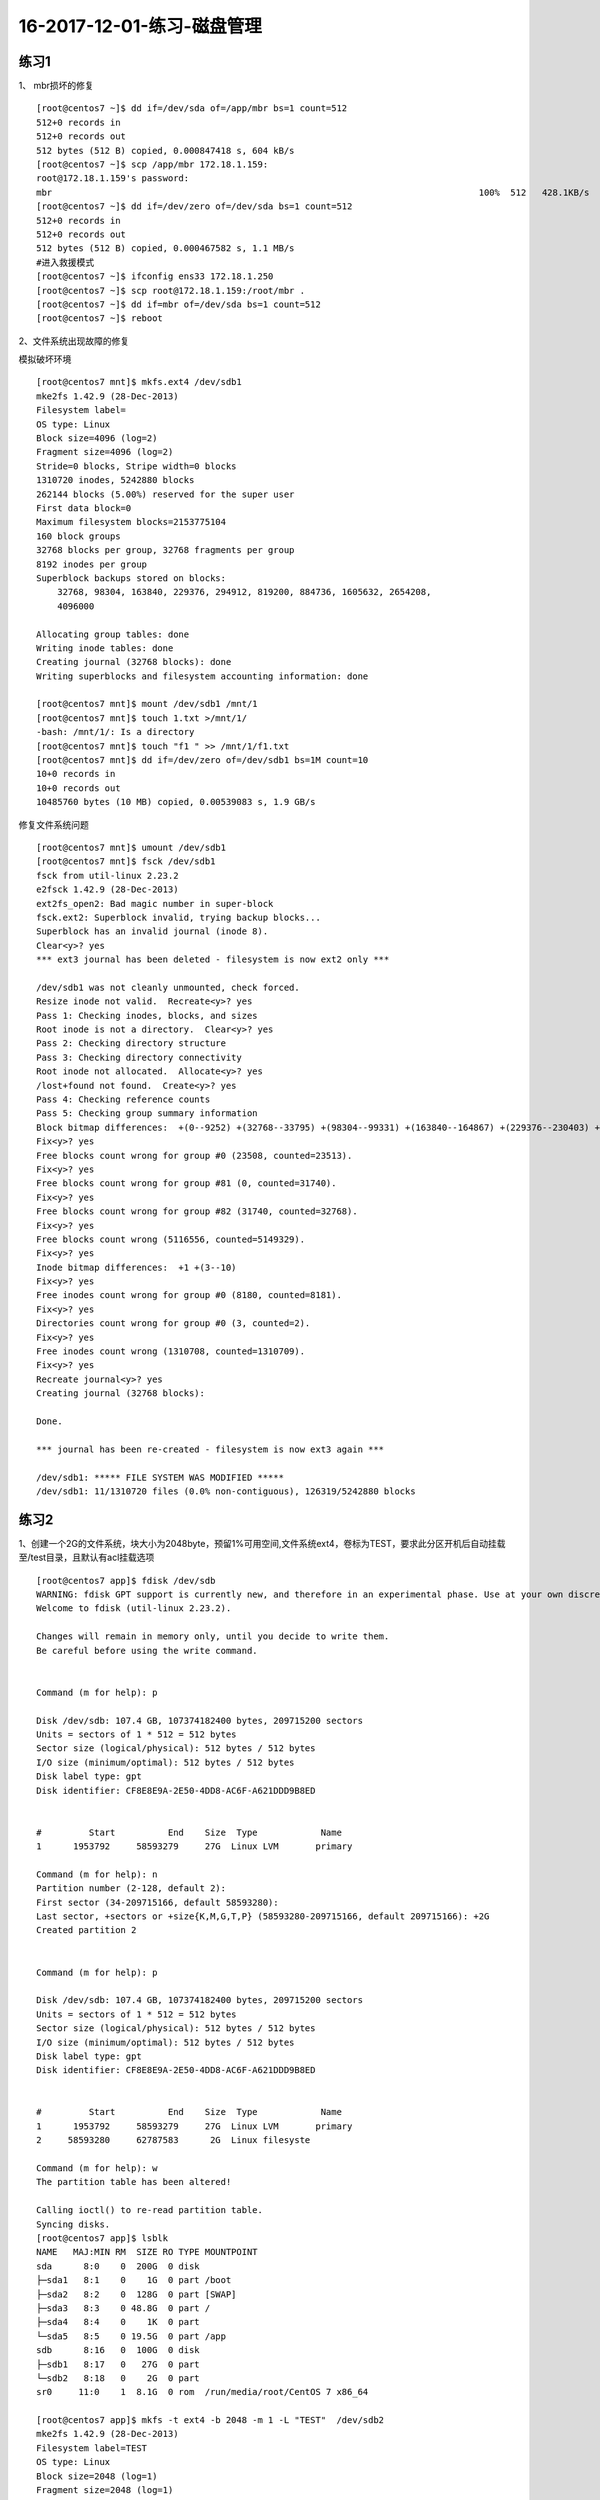 16-2017-12-01-练习-磁盘管理
==============================

练习1
--------------------------------------------
1、 mbr损坏的修复 ::

    [root@centos7 ~]$ dd if=/dev/sda of=/app/mbr bs=1 count=512
    512+0 records in
    512+0 records out
    512 bytes (512 B) copied, 0.000847418 s, 604 kB/s
    [root@centos7 ~]$ scp /app/mbr 172.18.1.159:
    root@172.18.1.159's password: 
    mbr                                                                                 100%  512   428.1KB/s   00:00    
    [root@centos7 ~]$ dd if=/dev/zero of=/dev/sda bs=1 count=512
    512+0 records in
    512+0 records out
    512 bytes (512 B) copied, 0.000467582 s, 1.1 MB/s
    #进入救援模式
    [root@centos7 ~]$ ifconfig ens33 172.18.1.250
    [root@centos7 ~]$ scp root@172.18.1.159:/root/mbr .
    [root@centos7 ~]$ dd if=mbr of=/dev/sda bs=1 count=512
    [root@centos7 ~]$ reboot

2、文件系统出现故障的修复 

模拟破坏环境 ::

    [root@centos7 mnt]$ mkfs.ext4 /dev/sdb1
    mke2fs 1.42.9 (28-Dec-2013)
    Filesystem label=
    OS type: Linux
    Block size=4096 (log=2)
    Fragment size=4096 (log=2)
    Stride=0 blocks, Stripe width=0 blocks
    1310720 inodes, 5242880 blocks
    262144 blocks (5.00%) reserved for the super user
    First data block=0
    Maximum filesystem blocks=2153775104
    160 block groups
    32768 blocks per group, 32768 fragments per group
    8192 inodes per group
    Superblock backups stored on blocks: 
        32768, 98304, 163840, 229376, 294912, 819200, 884736, 1605632, 2654208, 
        4096000

    Allocating group tables: done                            
    Writing inode tables: done                            
    Creating journal (32768 blocks): done
    Writing superblocks and filesystem accounting information: done   

    [root@centos7 mnt]$ mount /dev/sdb1 /mnt/1
    [root@centos7 mnt]$ touch 1.txt >/mnt/1/
    -bash: /mnt/1/: Is a directory
    [root@centos7 mnt]$ touch "f1 " >> /mnt/1/f1.txt
    [root@centos7 mnt]$ dd if=/dev/zero of=/dev/sdb1 bs=1M count=10
    10+0 records in
    10+0 records out
    10485760 bytes (10 MB) copied, 0.00539083 s, 1.9 GB/s


修复文件系统问题 ::

    [root@centos7 mnt]$ umount /dev/sdb1
    [root@centos7 mnt]$ fsck /dev/sdb1
    fsck from util-linux 2.23.2
    e2fsck 1.42.9 (28-Dec-2013)
    ext2fs_open2: Bad magic number in super-block
    fsck.ext2: Superblock invalid, trying backup blocks...
    Superblock has an invalid journal (inode 8).
    Clear<y>? yes
    *** ext3 journal has been deleted - filesystem is now ext2 only ***

    /dev/sdb1 was not cleanly unmounted, check forced.
    Resize inode not valid.  Recreate<y>? yes
    Pass 1: Checking inodes, blocks, and sizes
    Root inode is not a directory.  Clear<y>? yes
    Pass 2: Checking directory structure
    Pass 3: Checking directory connectivity
    Root inode not allocated.  Allocate<y>? yes
    /lost+found not found.  Create<y>? yes
    Pass 4: Checking reference counts
    Pass 5: Checking group summary information
    Block bitmap differences:  +(0--9252) +(32768--33795) +(98304--99331) +(163840--164867) +(229376--230403) +(294912--295939) -(2655236--2688003)
    Fix<y>? yes
    Free blocks count wrong for group #0 (23508, counted=23513).
    Fix<y>? yes
    Free blocks count wrong for group #81 (0, counted=31740).
    Fix<y>? yes
    Free blocks count wrong for group #82 (31740, counted=32768).
    Fix<y>? yes
    Free blocks count wrong (5116556, counted=5149329).
    Fix<y>? yes
    Inode bitmap differences:  +1 +(3--10)
    Fix<y>? yes
    Free inodes count wrong for group #0 (8180, counted=8181).
    Fix<y>? yes
    Directories count wrong for group #0 (3, counted=2).
    Fix<y>? yes
    Free inodes count wrong (1310708, counted=1310709).
    Fix<y>? yes
    Recreate journal<y>? yes
    Creating journal (32768 blocks): 

    Done.

    *** journal has been re-created - filesystem is now ext3 again ***

    /dev/sdb1: ***** FILE SYSTEM WAS MODIFIED *****
    /dev/sdb1: 11/1310720 files (0.0% non-contiguous), 126319/5242880 blocks


练习2 
--------------------------------------------------
1、创建一个2G的文件系统，块大小为2048byte，预留1%可用空间,文件系统ext4，卷标为TEST，要求此分区开机后自动挂载至/test目录，且默认有acl挂载选项 ::

    [root@centos7 app]$ fdisk /dev/sdb
    WARNING: fdisk GPT support is currently new, and therefore in an experimental phase. Use at your own discretion.
    Welcome to fdisk (util-linux 2.23.2).

    Changes will remain in memory only, until you decide to write them.
    Be careful before using the write command.


    Command (m for help): p

    Disk /dev/sdb: 107.4 GB, 107374182400 bytes, 209715200 sectors
    Units = sectors of 1 * 512 = 512 bytes
    Sector size (logical/physical): 512 bytes / 512 bytes
    I/O size (minimum/optimal): 512 bytes / 512 bytes
    Disk label type: gpt
    Disk identifier: CF8E8E9A-2E50-4DD8-AC6F-A621DDD9B8ED


    #         Start          End    Size  Type            Name
    1      1953792     58593279     27G  Linux LVM       primary

    Command (m for help): n  
    Partition number (2-128, default 2): 
    First sector (34-209715166, default 58593280): 
    Last sector, +sectors or +size{K,M,G,T,P} (58593280-209715166, default 209715166): +2G
    Created partition 2


    Command (m for help): p

    Disk /dev/sdb: 107.4 GB, 107374182400 bytes, 209715200 sectors
    Units = sectors of 1 * 512 = 512 bytes
    Sector size (logical/physical): 512 bytes / 512 bytes
    I/O size (minimum/optimal): 512 bytes / 512 bytes
    Disk label type: gpt
    Disk identifier: CF8E8E9A-2E50-4DD8-AC6F-A621DDD9B8ED


    #         Start          End    Size  Type            Name
    1      1953792     58593279     27G  Linux LVM       primary
    2     58593280     62787583      2G  Linux filesyste 

    Command (m for help): w
    The partition table has been altered!

    Calling ioctl() to re-read partition table.
    Syncing disks.
    [root@centos7 app]$ lsblk
    NAME   MAJ:MIN RM  SIZE RO TYPE MOUNTPOINT
    sda      8:0    0  200G  0 disk 
    ├─sda1   8:1    0    1G  0 part /boot
    ├─sda2   8:2    0  128G  0 part [SWAP]
    ├─sda3   8:3    0 48.8G  0 part /
    ├─sda4   8:4    0    1K  0 part 
    └─sda5   8:5    0 19.5G  0 part /app
    sdb      8:16   0  100G  0 disk 
    ├─sdb1   8:17   0   27G  0 part 
    └─sdb2   8:18   0    2G  0 part 
    sr0     11:0    1  8.1G  0 rom  /run/media/root/CentOS 7 x86_64
   
    [root@centos7 app]$ mkfs -t ext4 -b 2048 -m 1 -L "TEST"  /dev/sdb2
    mke2fs 1.42.9 (28-Dec-2013)
    Filesystem label=TEST
    OS type: Linux
    Block size=2048 (log=1)
    Fragment size=2048 (log=1)
    Stride=0 blocks, Stripe width=0 blocks
    131072 inodes, 1048576 blocks
    10485 blocks (1.00%) reserved for the super user
    First data block=0
    Maximum filesystem blocks=269484032
    64 block groups
    16384 blocks per group, 16384 fragments per group
    2048 inodes per group
    Superblock backups stored on blocks: 
        16384, 49152, 81920, 114688, 147456, 409600, 442368, 802816

    Allocating group tables: done                            
    Writing inode tables: done                            
    Creating journal (32768 blocks): done
    Writing superblocks and filesystem accounting information: done 

    [root@centos7 app]$ tune2fs -l /dev/sdb2
    tune2fs 1.42.9 (28-Dec-2013)
    Filesystem volume name:   TEST
    Last mounted on:          <not available>
    Filesystem UUID:          ac0dfb11-573e-4036-8fe9-256e04f0110c
    Filesystem magic number:  0xEF53
    Filesystem revision #:    1 (dynamic)
    Filesystem features:      has_journal ext_attr resize_inode dir_index filetype extent 64bit flex_bg sparse_super huge_file uninit_bg dir_nlink extra_isize
    Filesystem flags:         signed_directory_hash 
    Default mount options:    user_xattr acl
    Filesystem state:         clean
    Errors behavior:          Continue
    Filesystem OS type:       Linux
    Inode count:              131072
    Block count:              1048576
    Reserved block count:     10485
    Free blocks:              994651
    Free inodes:              131061
    First block:              0
    Block size:               2048
    Fragment size:            2048
    Group descriptor size:    64
    Reserved GDT blocks:      512
    Blocks per group:         16384
    Fragments per group:      16384
    Inodes per group:         2048
    Inode blocks per group:   256
    Flex block group size:    16
    Filesystem created:       Mon Dec  4 19:27:56 2017
    Last mount time:          n/a
    Last write time:          Mon Dec  4 19:28:00 2017
    Mount count:              0
    Maximum mount count:      -1
    Last checked:             Mon Dec  4 19:27:56 2017
    Check interval:           0 (<none>)
    Lifetime writes:          65 MB
    Reserved blocks uid:      0 (user root)
    Reserved blocks gid:      0 (group root)
    First inode:              11
    Inode size:	          256
    Required extra isize:     28
    Desired extra isize:      28
    Journal inode:            8
    Default directory hash:   half_md4
    Directory Hash Seed:      2008b2d4-8232-4184-8ba8-9badec4f375f
    Journal backup:           inode blocks
    [root@centos7 app]$ mkdir /test
    [root@centos7 app]$ mount /dev/sdb2 /test
    [root@centos7 app]$ tail -n 1 /etc/mtab >> /etc/fstab
    [root@centos7 app]$ cat /etc/fstab 

    #
    # /etc/fstab
    # Created by anaconda on Tue Nov  7 16:07:01 2017
    #
    # Accessible filesystems, by reference, are maintained under '/dev/disk'
    # See man pages fstab(5), findfs(8), mount(8) and/or blkid(8) for more info
    #

    UUID=59ccea87-3c4e-4bbc-9e2f-3fadb1dcf2e6 /                       ext4    defaults        1 1
    UUID=f4e867e8-bcde-43a2-adc7-c80b0948e85f /app                    ext4    noatime,usrquota,grpquota        1 2
    UUID=1d6cbe88-ffb4-4adf-bacf-76be1fa75708 /boot                   ext4    defaults        1 2
    UUID=b2c064f5-1ee5-4b5c-9e75-ed41cb99c5aa swap                    swap    defaults        0 0

    /dev/sdb2 /test ext4 rw,seclabel,relatime,data=ordered 0 0
    [root@centos7 app]$ cd /test
    [root@centos7 test]$ touch a.txt
    [root@centos7 test]$ setfacl -m "u:zhaojiedi:rwx" a.txt 
    [root@centos7 test]$ getfacl a.txt
    # file: a.txt
    # owner: root
    # group: root
    user::rw-
    user:zhaojiedi:rwx
    group::r--
    mask::rwx
    other::r--

2、写一个脚本，完成如下功能：

    (1) 列出当前系统识别到的所有磁盘设备
    (2) 如磁盘数量为1，则显示其空间使用信息

否则，则显示最后一个磁盘上的空间使用信息 ::

    lsblk  |grep '^s[dh][a-z]\+' -o
    df  /dev/`lsblk  |grep '^s[dh][a-z]\+' -o | tail -n 1 `

3、将CentOS6的CentOS-6.8-x86_64-bin-DVD1.iso和CentOS-6.8-x86_64-bin-DVD2.iso两个文件，合并成一个CentOS-6.8-x86_64-Everything.iso文件，并将其配置为yum源 ::

    mount /dev/sr2 /mnt/cdrom1
    mount /dev/sr3 /mnt/cdrom2 

    cp -a /mnt/cdrom2/*  /app/test/
    \cp -a /mnt/cdrom1/* /app/tset/
    cp /mnt/cdrom1/.discinfo /app/test
    ./mkdvdiso.sh  /app/test /root/centos.iso

练习3 
------------------------------------------------
1 、制作交换分区，并启用 ::

    [root@centos7 ~]$ fdisk /dev/sdb
    WARNING: fdisk GPT support is currently new, and therefore in an experimental phase. Use at your own discretion.
    Welcome to fdisk (util-linux 2.23.2).

    Changes will remain in memory only, until you decide to write them.
    Be careful before using the write command.


    Command (m for help): n
    Partition number (3-128, default 3): 
    First sector (34-209715166, default 62787584): 
    Last sector, +sectors or +size{K,M,G,T,P} (62787584-209715166, default 209715166): +1G
    Created partition 3


    Command (m for help): p

    Disk /dev/sdb: 107.4 GB, 107374182400 bytes, 209715200 sectors
    Units = sectors of 1 * 512 = 512 bytes
    Sector size (logical/physical): 512 bytes / 512 bytes
    I/O size (minimum/optimal): 512 bytes / 512 bytes
    Disk label type: gpt
    Disk identifier: CF8E8E9A-2E50-4DD8-AC6F-A621DDD9B8ED


    #         Start          End    Size  Type            Name
    1      1953792     58593279     27G  Linux LVM       primary
    2     58593280     62787583      2G  Linux filesyste 
    3     62787584     64884735      1G  Linux filesyste 

    Command (m for help): t
    Partition number (1-3, default 3): 
    Partition type (type L to list all types): L
    1 EFI System                     C12A7328-F81F-11D2-BA4B-00A0C93EC93B
    2 MBR partition scheme           024DEE41-33E7-11D3-9D69-0008C781F39F
    3 BIOS boot partition            21686148-6449-6E6F-744E-656564454649
    4 Microsoft reserved             E3C9E316-0B5C-4DB8-817D-F92DF00215AE
    5 Microsoft basic data           EBD0A0A2-B9E5-4433-87C0-68B6B72699C7
    6 Microsoft LDM metadata         5808C8AA-7E8F-42E0-85D2-E1E90434CFB3
    7 Microsoft LDM data             AF9B60A0-1431-4F62-BC68-3311714A69AD
    8 Windows recovery evironmnet    DE94BBA4-06D1-4D40-A16A-BFD50179D6AC
    9 IBM General Parallel Fs        37AFFC90-EF7D-4E96-91C3-2D7AE055B174
    10 HP-UX data partition           75894C1E-3AEB-11D3-B7C1-7B03A0000000
    11 HP-UX service partition        E2A1E728-32E3-11D6-A682-7B03A0000000
    12 Linux filesystem               0FC63DAF-8483-4772-8E79-3D69D8477DE4
    13 Linux RAID                     A19D880F-05FC-4D3B-A006-743F0F84911E
    14 Linux swap                     0657FD6D-A4AB-43C4-84E5-0933C84B4F4F
    15 Linux LVM                      E6D6D379-F507-44C2-A23C-238F2A3DF928
    16 Linux reserved                 8DA63339-0007-60C0-C436-083AC8230908
    17 FreeBSD data                   516E7CB4-6ECF-11D6-8FF8-00022D09712B
    18 FreeBSD boot                   83BD6B9D-7F41-11DC-BE0B-001560B84F0F
    19 FreeBSD swap                   516E7CB5-6ECF-11D6-8FF8-00022D09712B
    20 FreeBSD UFS                    516E7CB6-6ECF-11D6-8FF8-00022D09712B
    21 FreeBSD ZFS                    516E7CBA-6ECF-11D6-8FF8-00022D09712B
    22 FreeBSD Vinum                  516E7CB8-6ECF-11D6-8FF8-00022D09712B
    23 Apple HFS/HFS+                 48465300-0000-11AA-AA11-00306543ECAC
    24 Apple UFS                      55465300-0000-11AA-AA11-00306543ECAC
    25 Apple RAID                     52414944-0000-11AA-AA11-00306543ECAC
    26 Apple RAID offline             52414944-5F4F-11AA-AA11-00306543ECAC
    27 Apple boot                     426F6F74-0000-11AA-AA11-00306543ECAC
    28 Apple label                    4C616265-6C00-11AA-AA11-00306543ECAC
    29 Apple TV recovery              5265636F-7665-11AA-AA11-00306543ECAC
    30 Apple Core storage             53746F72-6167-11AA-AA11-00306543ECAC
    31 Solaris boot                   6A82CB45-1DD2-11B2-99A6-080020736631
    32 Solaris root                   6A85CF4D-1DD2-11B2-99A6-080020736631
    33 Solaris /usr & Apple ZFS       6A898CC3-1DD2-11B2-99A6-080020736631
    34 Solaris swap                   6A87C46F-1DD2-11B2-99A6-080020736631
    35 Solaris backup                 6A8B642B-1DD2-11B2-99A6-080020736631
    36 Solaris /var                   6A8EF2E9-1DD2-11B2-99A6-080020736631
    37 Solaris /home                  6A90BA39-1DD2-11B2-99A6-080020736631
    38 Solaris alternate sector       6A9283A5-1DD2-11B2-99A6-080020736631
    39 Solaris reserved 1             6A945A3B-1DD2-11B2-99A6-080020736631
    40 Solaris reserved 2             6A9630D1-1DD2-11B2-99A6-080020736631
    41 Solaris reserved 3             6A980767-1DD2-11B2-99A6-080020736631
    42 Solaris reserved 4             6A96237F-1DD2-11B2-99A6-080020736631
    43 Solaris reserved 5             6A8D2AC7-1DD2-11B2-99A6-080020736631
    44 NetBSD swap                    49F48D32-B10E-11DC-B99B-0019D1879648
    45 NetBSD FFS                     49F48D5A-B10E-11DC-B99B-0019D1879648
    46 NetBSD LFS                     49F48D82-B10E-11DC-B99B-0019D1879648
    47 NetBSD concatenated            2DB519C4-B10E-11DC-B99B-0019D1879648
    48 NetBSD encrypted               2DB519EC-B10E-11DC-B99B-0019D1879648
    49 NetBSD RAID                    49F48DAA-B10E-11DC-B99B-0019D1879648
    50 ChromeOS kernel                FE3A2A5D-4F32-41A7-B725-ACCC3285A309
    51 ChromeOS root fs               3CB8E202-3B7E-47DD-8A3C-7FF2A13CFCEC
    52 ChromeOS reserved              2E0A753D-9E48-43B0-8337-B15192CB1B5E
    53 MidnightBSD data               85D5E45A-237C-11E1-B4B3-E89A8F7FC3A7
    54 MidnightBSD boot               85D5E45E-237C-11E1-B4B3-E89A8F7FC3A7
    55 MidnightBSD swap               85D5E45B-237C-11E1-B4B3-E89A8F7FC3A7
    56 MidnightBSD UFS                0394Ef8B-237C-11E1-B4B3-E89A8F7FC3A7
    57 MidnightBSD ZFS                85D5E45D-237C-11E1-B4B3-E89A8F7FC3A7
    58 MidnightBSD Vinum              85D5E45C-237C-11E1-B4B3-E89A8F7FC3A7

    Partition type (type L to list all types): 14
    Changed type of partition 'Linux filesystem' to 'Linux swap'

    Command (m for help): p

    Disk /dev/sdb: 107.4 GB, 107374182400 bytes, 209715200 sectors
    Units = sectors of 1 * 512 = 512 bytes
    Sector size (logical/physical): 512 bytes / 512 bytes
    I/O size (minimum/optimal): 512 bytes / 512 bytes
    Disk label type: gpt
    Disk identifier: CF8E8E9A-2E50-4DD8-AC6F-A621DDD9B8ED


    #         Start          End    Size  Type            Name
    1      1953792     58593279     27G  Linux LVM       primary
    2     58593280     62787583      2G  Linux filesyste 
    3     62787584     64884735      1G  Linux swap      

    Command (m for help): w
    The partition table has been altered!

    Calling ioctl() to re-read partition table.

    WARNING: Re-reading the partition table failed with error 16: Device or resource busy.
    The kernel still uses the old table. The new table will be used at
    the next reboot or after you run partprobe(8) or kpartx(8)
    Syncing disks.
    [root@centos7 ~]$ lsblk
    NAME   MAJ:MIN RM  SIZE RO TYPE MOUNTPOINT
    sda      8:0    0  200G  0 disk 
    ├─sda1   8:1    0    1G  0 part /boot
    ├─sda2   8:2    0  128G  0 part [SWAP]
    ├─sda3   8:3    0 48.8G  0 part /
    ├─sda4   8:4    0  512B  0 part 
    └─sda5   8:5    0 19.5G  0 part /app
    sdb      8:16   0  100G  0 disk 
    ├─sdb1   8:17   0   27G  0 part 
    └─sdb2   8:18   0    2G  0 part /test
    sr0     11:0    1  8.1G  0 rom  /run/media/root/CentOS 7 x86_64
    loop0    7:0    0    1G  0 loop /mnt/c1
    [root@centos7 ~]$ partx -a /dev/sdb
    partx: /dev/sdb: error adding partitions 1-2
    [root@centos7 ~]$ lsblk
    NAME   MAJ:MIN RM  SIZE RO TYPE MOUNTPOINT
    sda      8:0    0  200G  0 disk 
    ├─sda1   8:1    0    1G  0 part /boot
    ├─sda2   8:2    0  128G  0 part [SWAP]
    ├─sda3   8:3    0 48.8G  0 part /
    ├─sda4   8:4    0  512B  0 part 
    └─sda5   8:5    0 19.5G  0 part /app
    sdb      8:16   0  100G  0 disk 
    ├─sdb1   8:17   0   27G  0 part 
    ├─sdb2   8:18   0    2G  0 part /test
    └─sdb3   8:19   0    1G  0 part 
    sr0     11:0    1  8.1G  0 rom  /run/media/root/CentOS 7 x86_64
    loop0    7:0    0    1G  0 loop /mnt/c1

    [root@centos7 ~]$ mkswap /dev/sdb3
    Setting up swapspace version 1, size = 1048572 KiB
    no label, UUID=a0516c4f-40e6-4919-905a-8b44db12ff7b
    [root@centos7 ~]$ free
                total        used        free      shared  buff/cache   available
    Mem:        2031912      845264      377640        9488      809008      955040
    Swap:     134217724         296   134217428
    [root@centos7 ~]$ swapon /dev/sdb3
    [root@centos7 ~]$ free
                total        used        free      shared  buff/cache   available
    Mem:        2031912      846432      376416        9488      809064      953872
    Swap:     135266296         296   135266000
